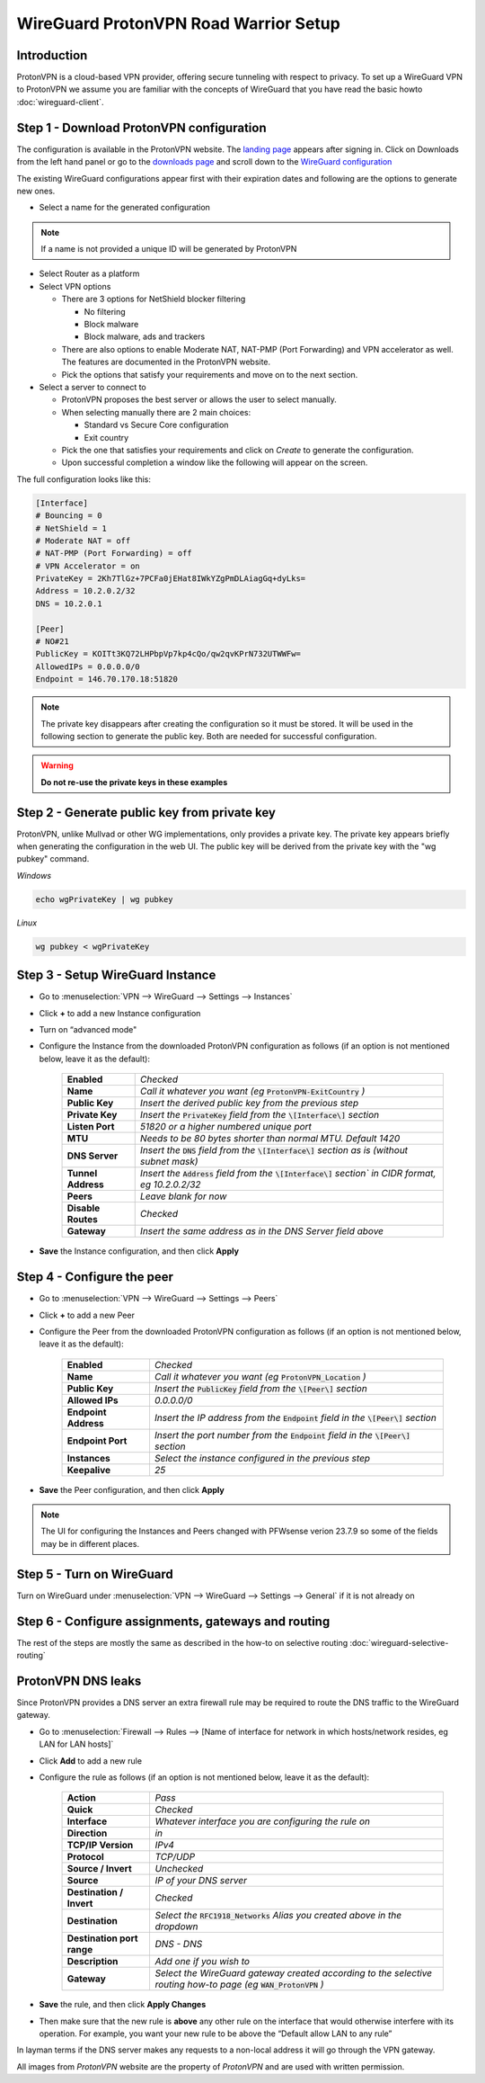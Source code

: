 =======================================
WireGuard ProtonVPN Road Warrior Setup
=======================================

------------
Introduction
------------

ProtonVPN is a cloud-based VPN provider, offering secure tunneling with respect to privacy. 
To set up a WireGuard VPN to ProtonVPN we assume you are familiar with the concepts of WireGuard that
you have read the basic howto :doc:`wireguard-client`.

-----------------------------------------
Step 1 - Download ProtonVPN configuration
-----------------------------------------

The configuration is available in the ProtonVPN website.
The `landing page <https://account.protonvpn.com/dashboard>`__ appears after signing in. 
Click on Downloads from the left hand panel or go to the `downloads page <https://account.protonvpn.com/downloads>`__ and
scroll down to the `WireGuard configuration <https://account.protonvpn.com/downloads#wireguard-configuration>`__

The existing WireGuard configurations appear first with their expiration dates and following are the options to generate new ones.

.. image:: images/proton_wireguard_configuration.png
   :width: 100%

- Select a name for the generated configuration

.. Note::
    If a name is not provided a unique ID will be generated by ProtonVPN

- Select Router as a platform
- Select VPN options

  - There are 3 options for NetShield blocker filtering

    -  No filtering
    -  Block malware
    -  Block malware, ads and trackers

  - There are also options to enable Moderate NAT, NAT-PMP (Port Forwarding) and VPN accelerator as well. The features are documented in the ProtonVPN website.
  - Pick the options that satisfy your requirements and move on to the next section.

- Select a server to connect to

  - ProtonVPN proposes the best server or allows the user to select manually.
  - When selecting manually there are 2 main choices:

    -  Standard vs Secure Core configuration
    -  Exit country

  - Pick the one that satisfies your requirements and click on `Create` to generate the configuration.
  - Upon successful completion a window like the following will appear on the screen.

.. image:: images/proton_configuration_1.png
   :width: 100%

The full configuration looks like this:

.. code-block:: none

    [Interface]
    # Bouncing = 0
    # NetShield = 1
    # Moderate NAT = off
    # NAT-PMP (Port Forwarding) = off
    # VPN Accelerator = on
    PrivateKey = 2Kh7TlGz+7PCFa0jEHat8IWkYZgPmDLAiagGq+dyLks=
    Address = 10.2.0.2/32
    DNS = 10.2.0.1

    [Peer]
    # NO#21
    PublicKey = KOITt3KQ72LHPbpVp7kp4cQo/qw2qvKPrN732UTWWFw=
    AllowedIPs = 0.0.0.0/0
    Endpoint = 146.70.170.18:51820

.. Note::
    The private key disappears after creating the configuration so it must be stored. It will be used in the following
    section to generate the public key. Both are needed for successful configuration.

.. Warning::
    **Do not re-use the private keys in these examples**

---------------------------------------------
Step 2 - Generate public key from private key
---------------------------------------------

ProtonVPN, unlike Mullvad or other WG implementations, only provides a private key. The private key appears briefly when generating the configuration in the web UI.
The public key will be derived from the private key with the "wg pubkey" command.

`Windows`

.. code-block:: sh

    echo wgPrivateKey | wg pubkey

`Linux`

.. code-block:: sh

    wg pubkey < wgPrivateKey

----------------------------------
Step 3 - Setup WireGuard Instance
----------------------------------

- Go to :menuselection:`VPN --> WireGuard --> Settings --> Instances`
- Click **+** to add a new Instance configuration
- Turn on “advanced mode"
- Configure the Instance from the downloaded ProtonVPN configuration as follows (if an option is not mentioned below, leave it as the default):

    ===================== ===============================================================================================
     **Enabled**           *Checked*
     **Name**              *Call it whatever you want (eg* :code:`ProtonVPN-ExitCountry` *)*
     **Public Key**        *Insert the derived public key from the previous step*
     **Private Key**       *Insert the* :code:`PrivateKey` *field from the* :code:`\[Interface\]` *section*
     **Listen Port**       *51820 or a higher numbered unique port*
     **MTU**               *Needs to be 80 bytes shorter than normal MTU. Default 1420*
     **DNS Server**        *Insert the* :code:`DNS` *field from the* :code:`\[Interface\]` *section as is (without subnet mask)*
     **Tunnel Address**    *Insert the* :code:`Address` *field from the* :code:`\[Interface\]` *section` in CIDR format, eg 10.2.0.2/32*
     **Peers**             *Leave blank for now*
     **Disable Routes**    *Checked*
     **Gateway**           *Insert the same address as in the DNS Server field above*
    ===================== ===============================================================================================

- **Save** the Instance configuration, and then click **Apply**

-------------------------------
Step 4 - Configure the peer
-------------------------------

- Go to :menuselection:`VPN --> WireGuard --> Settings --> Peers`
- Click **+** to add a new Peer
- Configure the Peer from the downloaded ProtonVPN configuration as follows (if an option is not mentioned below, leave it as the default):

    ====================== ====================================================================================================
     **Enabled**            *Checked*
     **Name**               *Call it whatever you want (eg* :code:`ProtonVPN_Location` *)*
     **Public Key**         *Insert the* :code:`PublicKey` *field from the* :code:`\[Peer\]` *section*
     **Allowed IPs**        *0.0.0.0/0*
     **Endpoint Address**   *Insert the IP address from the* :code:`Endpoint` *field in the* :code:`\[Peer\]` *section*
     **Endpoint Port**      *Insert the port number from the* :code:`Endpoint` *field in the* :code:`\[Peer\]` *section*
     **Instances**          *Select the instance configured in the previous step*
     **Keepalive**          *25*
    ====================== ====================================================================================================

- **Save** the Peer configuration, and then click **Apply**

.. Note::
    The UI for configuring the Instances and Peers changed with PFWsense verion 23.7.9 so some of the fields may be in different
    places.

--------------------------
Step 5 - Turn on WireGuard
--------------------------

Turn on WireGuard under :menuselection:`VPN --> WireGuard --> Settings --> General` if it is not already on

----------------------------------------------------
Step 6 - Configure assignments, gateways and routing
----------------------------------------------------

The rest of the steps are mostly the same as described in the how-to on selective routing :doc:`wireguard-selective-routing`

-------------------
ProtonVPN DNS leaks
-------------------
Since ProtonVPN provides a DNS server an extra firewall rule may be required to route the DNS traffic to the
WireGuard gateway.

- Go to :menuselection:`Firewall --> Rules --> [Name of interface for network in which hosts/network resides, eg LAN for LAN hosts]`
- Click **Add** to add a new rule
- Configure the rule as follows (if an option is not mentioned below, leave it as the default):

    ============================ ====================================================================================================================
     **Action**                   *Pass*
     **Quick**                    *Checked*
     **Interface**                *Whatever interface you are configuring the rule on*
     **Direction**                *in*
     **TCP/IP Version**           *IPv4*
     **Protocol**                 *TCP/UDP*
     **Source / Invert**          *Unchecked*
     **Source**                   *IP of your DNS server*
     **Destination / Invert**     *Checked*
     **Destination**              *Select the* :code:`RFC1918_Networks` *Alias you created above in the dropdown*
     **Destination port range**   *DNS - DNS*
     **Description**              *Add one if you wish to*
     **Gateway**                  *Select the WireGuard gateway created according to the selective routing how-to page (eg* :code:`WAN_ProtonVPN` *)*
    ============================ ====================================================================================================================

- **Save** the rule, and then click **Apply Changes**
- Then make sure that the new rule is **above** any other rule on the interface that would otherwise interfere with its operation. For example, you want your new rule to be above the “Default allow LAN to any rule”

In layman terms if the DNS server makes any requests to a non-local address it will go through the VPN gateway.


All images from `ProtonVPN` website are the property of `ProtonVPN` and are used with written permission.

